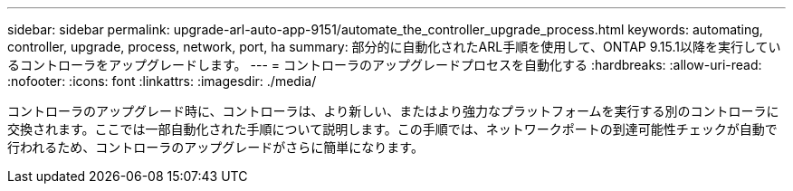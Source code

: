 ---
sidebar: sidebar 
permalink: upgrade-arl-auto-app-9151/automate_the_controller_upgrade_process.html 
keywords: automating, controller, upgrade, process, network, port, ha 
summary: 部分的に自動化されたARL手順を使用して、ONTAP 9.15.1以降を実行しているコントローラをアップグレードします。 
---
= コントローラのアップグレードプロセスを自動化する
:hardbreaks:
:allow-uri-read: 
:nofooter: 
:icons: font
:linkattrs: 
:imagesdir: ./media/


[role="lead"]
コントローラのアップグレード時に、コントローラは、より新しい、またはより強力なプラットフォームを実行する別のコントローラに交換されます。ここでは一部自動化された手順について説明します。この手順では、ネットワークポートの到達可能性チェックが自動で行われるため、コントローラのアップグレードがさらに簡単になります。
